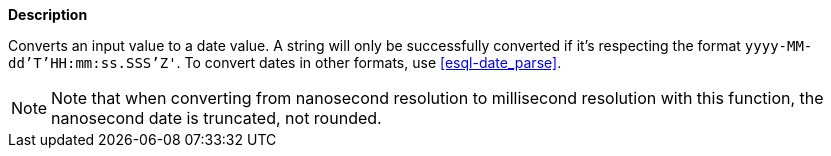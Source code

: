 // This is generated by ESQL's AbstractFunctionTestCase. Do no edit it. See ../README.md for how to regenerate it.

*Description*

Converts an input value to a date value. A string will only be successfully converted if it's respecting the format `yyyy-MM-dd'T'HH:mm:ss.SSS'Z'`. To convert dates in other formats, use <<esql-date_parse>>.

NOTE: Note that when converting from nanosecond resolution to millisecond resolution with this function, the nanosecond date is truncated, not rounded.
